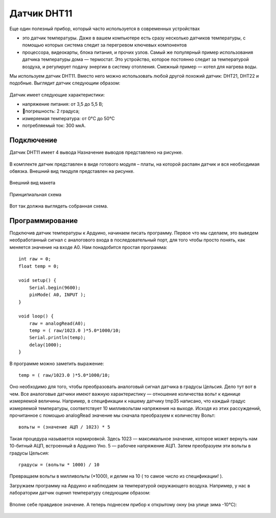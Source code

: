Датчик DHT11
============

Еще один полезный прибор, который часто используется в современных устройствах 

- это датчик температуры. Даже в вашем компьютере есть сразу несколько датчиков температуры, с помощью которых система следит за перегревом ключевых компонентов

- процессора, видеокарты, блока питания, и прочих узлов. Самый же популярный пример использования датчика температуры дома — термостат. Это устройство, которое постоянно следит за температурой воздуха, и регулирует подачу энергии в систему отопления. Смежный пример — котел для нагрева воды.

Мы используем датчик DHT11. Вместо него можно использовать любой другой похожий датчик: DHT21, DHT22 и подобные. Выглядит датчик следующим образом:

.. figure:: images/1.png
       :width: 60%
       :align: center
       :alt: Датчик DHT11


Датчик имеет следующие характеристики:

- напряжение питания: от 3,5 до 5,5 В; 

- погрешность: 2 градуса;

- измеряемая температура: от 0°C до 50°C

- потребляемый ток: 300 мкА.

Подключение
-----------

Датчик DHT11 имеет 4 вывода Назначение выводов представлено на рисунке.

.. figure:: images/2.png
       :width: 60%
       :align: center
       :alt: Датчик DHT11


В комплекте датчик представлен в виде готового модуля – платы, на которой распаян датчик и вся необходимая обвязка. Внешний вид тмодуля представлен на рисунке.

.. figure:: images/3.png
       :width: 60%
       :align: center
       :alt: Датчик DHT11

       Внешний вид макета


.. figure:: images/4.png
       :width: 60%
       :align: center
       :alt: Датчик DHT11

       Принципиальная схема 


.. figure:: images/5.png
       :width: 60%
       :align: center
       :alt: Датчик DHT11


Вот так должна выглядеть собранная схема.

Программирование 
----------------

Подключив датчик температуры к Ардуино, начинаем писать программу. Первое что мы сделаем, это выведем необработанный сигнал с аналогового входа в последовательный порт, для того чтобы просто понять, как меняется значение на входе A0. Нам понадобится простая программа::

    int raw = 0;
    float temp = 0;
     
    void setup() {
        Serial.begin(9600);
        pinMode( A0, INPUT );
    }
     
    void loop() {
        raw = analogRead(A0);
        temp = ( raw/1023.0 )*5.0*1000/10;
        Serial.println(temp);
        delay(1000); 
    }

В программе можно заметить выражение::

    temp = ( raw/1023.0 )*5.0*1000/10;

Оно необходимо для того, чтобы преобразовать аналоговый сигнал датчика в градусы Цельсия. Дело тут вот в чем. Все аналоговые датчики имеют важную характеристику — отношение количества вольт к единице измеряемой величины. Например, в спецификации к нашему датчику tmp35 написано, что каждый градус измеряемой температуры, соответствует 10 милливольтам напряжения на выходе. Исходя из этих рассуждений, прочитанное с помощью analogRead значение мы сначала преобразуем к количеству Вольт::

    вольты = (значение АЦП / 1023) * 5

Такая процедура называется нормировкой. Здесь 1023 — максимальное значение, которое может вернуть нам 10-битный АЦП, встроенный в Ардуино Уно.
5 — рабочее напряжение АЦП.
Затем преобразуем эти вольты в градусы Цельсия::

    градусы = (вольты * 1000) / 10

Превращаем вольты в милливольты (*1000), и делим на 10 ( то самое число из спецификации! ).

Загружаем программу на Ардуино и наблюдаем за температурой окружающего воздуха. Например, у нас в лаборатории датчик оценил температуру следующим образом:

.. figure:: images/6.png
       :width: 60%
       :align: center
       :alt: Датчик DHT11



Вполне себе правдивое значение. А теперь поднесем прибор к открытому окну (на улице зима -10°C):

.. figure:: images/7.png
       :width: 60%
       :align: center
       :alt: Датчик DHT11
     



